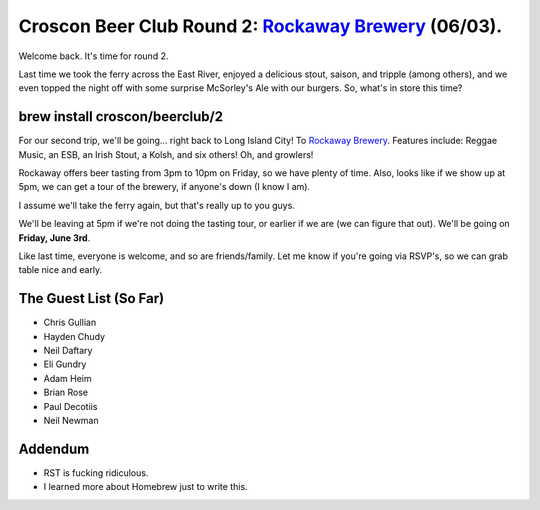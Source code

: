 Croscon Beer Club Round 2: `Rockaway Brewery <https://www.rockawaybrewco.com>`_ (06/03).
==============================================================================

Welcome back. It's time for round 2.

Last time we took the ferry across the East River, enjoyed a delicious stout, saison, and tripple (among others), and 
we even topped the night off with some surprise McSorley's Ale with our burgers. So, what's in store this time?

brew install croscon/beerclub/2
~~~~~~~~~~~~~~~~~~~~~~~~~~~~~~~

For our second trip, we'll be going... right back to Long Island City! To `Rockaway Brewery 
<https://goo.gl/maps/Wkt7iPMrpxm>`_. Features include: Reggae Music, an ESB, an Irish Stout, a Kolsh, 
and six others! Oh, and growlers!

Rockaway offers beer tasting from 3pm to 10pm on Friday, so we have plenty of time. Also, looks like if we show
up at 5pm, we can get a tour of the brewery, if anyone's down (I know I am).

I assume we'll take the ferry again, but that's really up to you guys.

We'll be leaving at 5pm if we're not doing the tasting tour, or earlier if we are (we can figure that out). We'll be 
going on **Friday, June 3rd**.

Like last time, everyone is welcome, and so are friends/family. Let me know if you're going via RSVP's, so we can grab 
table nice and early.

The Guest List (So Far)
~~~~~~~~~~~~~~

- Chris Gullian
- Hayden Chudy
- Neil Daftary
- Eli Gundry
- Adam Heim
- Brian Rose
- Paul Decotiis
- Neil Newman

Addendum
~~~~~~~~

- RST is fucking ridiculous.
- I learned more about Homebrew just to write this.